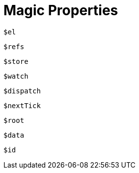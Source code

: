 = Magic Properties

`$el`:: {empty}

`$refs`:: {empty}

`$store`:: {empty}

`$watch`:: {empty}

`$dispatch`:: {empty}

`$nextTick`:: {empty}

`$root`:: {empty}

`$data`:: {empty}

`$id`:: {empty}

